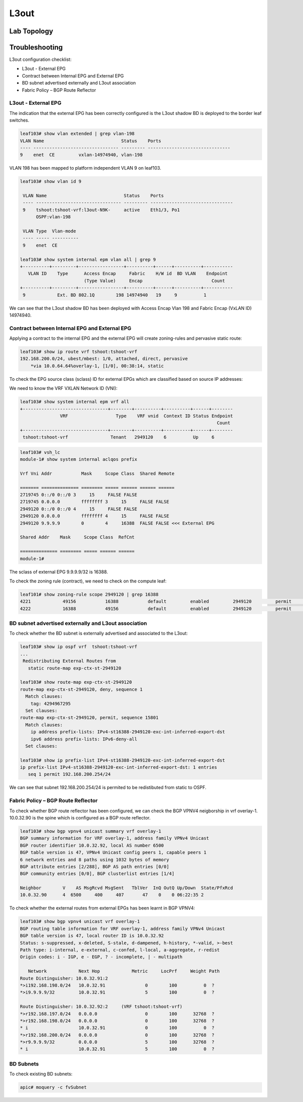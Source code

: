 L3out
=====

.. image:: BGP-vpnv4.png
   :width: 700px
   :alt: BGP VPNv4

Lab Topology
-------------

.. image:: l3out-topo.png
   :width: 700px
   :alt: L3out Lab Topology

Troubleshooting
----------------

L3out configuration checklist:

* L3out - External EPG
* Contract between Internal EPG and External EPG
* BD subnet advertised externally and L3out association
* Fabric Policy – BGP Route Reflector

L3out - External EPG
~~~~~~~~~~~~~~~~~~~~

The indication that the external EPG has been correctly configured is the L3out shadow BD is deployed to the border leaf switches.

.. code-block:: console

	leaf103# show vlan extended | grep vlan-198
	VLAN Name                             Status    Ports                           
	---- -------------------------------- --------- -------------------------------  
	9    enet  CE         vxlan-14974940, vlan-198        


VLAN 198 has been mapped to platform independent VLAN 9 on leaf103.

.. code-block:: console

	leaf103# show vlan id 9

	 VLAN Name                             Status    Ports                           
	 ---- -------------------------------- --------- ------------------------------- 
	 9    tshoot:tshoot-vrf:l3out-N9K-     active    Eth1/3, Po1 
	      OSPF:vlan-198                                          

	 VLAN Type  Vlan-mode  
	 ---- ----- ---------- 
	 9    enet  CE       

	leaf103# show system internal epm vlan all | grep 9   
	+----------+---------+-----------------+----------+------+----------+-----------
	   VLAN ID    Type      Access Encap     Fabric    H/W id  BD VLAN    Endpoint  
	                        (Type Value)     Encap                          Count   
	+----------+---------+-----------------+----------+------+----------+----------- 
	 9            Ext. BD 802.1Q        198 14974940   19     9          1      

We can see that the L3out shadow BD has been deployed with Access Encap Vlan 198 and Fabric Encap (VxLAN ID) 14974940.

Contract between Internal EPG and External EPG
~~~~~~~~~~~~~~~~~~~~~~~~~~~~~~~~~~~~~~~~~~~~~~~

Applying a contract to the internal EPG and the external EPG will create zoning-rules and pervasive static route:

.. code-block:: console

	leaf103# show ip route vrf tshoot:tshoot-vrf  
	192.168.200.0/24, ubest/mbest: 1/0, attached, direct, pervasive
	    *via 10.0.64.64%overlay-1, [1/0], 00:38:14, static

To check the EPG source class (sclass) ID for external EPGs which are classified based on source IP addresses:

.. image:: external-epg.png
   :width: 700px
   :alt: External EPG

We need to know the VRF VXLAN Network ID (VNI):

.. code-block:: console

	leaf103# show system internal epm vrf all
	+--------------------------------+--------+----------+----------+------+--------
	               VRF                  Type    VRF vnid  Context ID Status Endpoint
	                                                                          Count 
	+--------------------------------+--------+----------+----------+------+--------
	 tshoot:tshoot-vrf                Tenant   2949120    6          Up     6     

.. code-block:: console

	leaf103# vsh_lc
	module-1# show system internal aclqos prefix

	Vrf Vni Addr           Mask     Scope Class  Shared Remote

	======= ============== ======== ===== ====== ====== ======
	2719745 0::/0 0::/0 3     15     FALSE FALSE
	2719745 0.0.0.0        ffffffff 3     15     FALSE FALSE
	2949120 0::/0 0::/0 4     15     FALSE FALSE
	2949120 0.0.0.0        ffffffff 4     15     FALSE FALSE
	2949120 9.9.9.9        0        4     16388  FALSE FALSE <<< External EPG

	Shared Addr    Mask     Scope Class  RefCnt

	============== ======== ===== ====== ======
	module-1# 

The sclass of external EPG 9.9.9.9/32 is 16388.

To check the zoning rule (contract), we need to check on the compute leaf:

.. code-block:: console

	leaf101# show zoning-rule scope 2949120 | grep 16388 
	4221            49156           16388           default         enabled         2949120         permit                              src_dst_any(9) 
	4222            16388           49156           default         enabled         2949120         permit                              src_dst_any(9) 

BD subnet advertised externally and L3out association
~~~~~~~~~~~~~~~~~~~~~~~~~~~~~~~~~~~~~~~~~~~~~~~~~~~~~~

To check whether the BD subnet is externally advertised and associated to the L3out:

.. code-block:: console

	leaf103# show ip ospf vrf  tshoot:tshoot-vrf 
	...
	 Redistributing External Routes from
	   static route-map exp-ctx-st-2949120

	leaf103# show route-map exp-ctx-st-2949120
	route-map exp-ctx-st-2949120, deny, sequence 1 
	  Match clauses:
	    tag: 4294967295
	  Set clauses:
	route-map exp-ctx-st-2949120, permit, sequence 15801 
	  Match clauses:
	    ip address prefix-lists: IPv4-st16388-2949120-exc-int-inferred-export-dst
	    ipv6 address prefix-lists: IPv6-deny-all
	  Set clauses:

	leaf103# show ip prefix-list IPv4-st16388-2949120-exc-int-inferred-export-dst
	ip prefix-list IPv4-st16388-2949120-exc-int-inferred-export-dst: 1 entries
	   seq 1 permit 192.168.200.254/24 

We can see that subnet 192.168.200.254/24 is permited to be redistibuted from static to OSPF.

Fabric Policy – BGP Route Reflector
~~~~~~~~~~~~~~~~~~~~~~~~~~~~~~~~~~~~

To check whether BGP route reflector has been configured, we can check the BGP VPNV4 neigborship in vrf overlay-1. 10.0.32.90 is the spine which is configured as a BGP route reflector.

.. code-block:: console

	leaf103# show bgp vpnv4 unicast summary vrf overlay-1
	BGP summary information for VRF overlay-1, address family VPNv4 Unicast
	BGP router identifier 10.0.32.92, local AS number 6500
	BGP table version is 47, VPNv4 Unicast config peers 1, capable peers 1
	6 network entries and 8 paths using 1032 bytes of memory
	BGP attribute entries [2/288], BGP AS path entries [0/0]
	BGP community entries [0/0], BGP clusterlist entries [1/4]

	Neighbor        V    AS MsgRcvd MsgSent   TblVer  InQ OutQ Up/Down  State/PfxRcd
	10.0.32.90      4  6500     400     407       47    0    0 06:22:35 2         

To check whether the external routes from external EPGs has been learnt in BGP VPNV4:

.. code-block:: console

	leaf103# show bgp vpnv4 unicast vrf overlay-1
	BGP routing table information for VRF overlay-1, address family VPNv4 Unicast
	BGP table version is 47, local router ID is 10.0.32.92
	Status: s-suppressed, x-deleted, S-stale, d-dampened, h-history, *-valid, >-best
	Path type: i-internal, e-external, c-confed, l-local, a-aggregate, r-redist
	Origin codes: i - IGP, e - EGP, ? - incomplete, | - multipath

	   Network            Next Hop            Metric     LocPrf     Weight Path
	Route Distinguisher: 10.0.32.91:2
	*>i192.168.198.0/24   10.0.32.91               0        100          0  ?
	*>i9.9.9.9/32         10.0.32.91               5        100          0  ?

	Route Distinguisher: 10.0.32.92:2     (VRF tshoot:tshoot-vrf)
	*>r192.168.197.0/24   0.0.0.0                  0        100      32768  ?
	*>r192.168.198.0/24   0.0.0.0                  0        100      32768  ?
	* i                   10.0.32.91               0        100          0  ?
	*>r192.168.200.0/24   0.0.0.0                  0        100      32768  ?
	*>r9.9.9.9/32         0.0.0.0                  5        100      32768  ?
	* i                   10.0.32.91               5        100          0  ?


BD Subnets
~~~~~~~~~~~  

To check existing BD subnets:

.. code-block:: console

   apic# moquery -c fvSubnet

   
